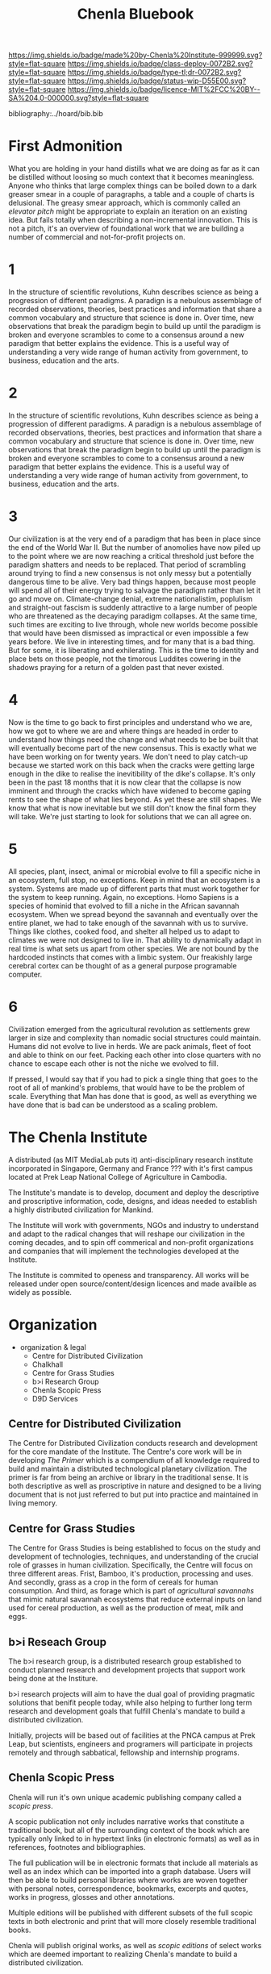 #   -*- mode: org; fill-column: 60 -*-
#+TITLE: Chenla Bluebook
#+STARTUP: showall
#+PROPERTY: filename
  :PROPERTIES:
  :CUSTOM_ID: 
  :Name:      /home/deerpig/proj/tldr/chenla-bluebook/bluebook.org
  :Created:   2017-06-07T15:35@Prek Leap (11.642600N-104.919210W)
  :ID:        a043e6f1-ec8a-4d60-af71-ad54ee012fed
  :VER:       550096596.118544686
  :GEO:       48P-491193-1287029-15
  :BXID:      proj:QIC6-1753
  :Class:     deploy
  :Type:      tldr
  :Status:    wip
  :Licence:   MIT/CC BY-SA 4.0
  :END:

[[https://img.shields.io/badge/made%20by-Chenla%20Institute-999999.svg?style=flat-square]] 
[[https://img.shields.io/badge/class-deploy-0072B2.svg?style=flat-square]]
[[https://img.shields.io/badge/type-tl;dr-0072B2.svg?style=flat-square]]
[[https://img.shields.io/badge/status-wip-D55E00.svg?style=flat-square]]
[[https://img.shields.io/badge/licence-MIT%2FCC%20BY--SA%204.0-000000.svg?style=flat-square]]

bibliography:../hoard/bib.bib


* First Admonition

What you are holding in your hand distills what we are doing as far as
it can be distilled without loosing so much context that it becomes
meaningless.  Anyone who thinks that large complex things can be
boiled down to a dark greaser smear in a couple of paragraphs, a table
and a couple of charts is delusional.  The greasy smear approach,
which is commonly called an /elevator pitch/ might be appropriate to
explain an iteration on an existing idea.  But fails totally when
describing a non-incremental innovation.  This is not a pitch, it's an
overview of foundational work that we are building a number of
commercial and not-for-profit projects on.

* 1

In the structure of scientific revolutions, Kuhn describes science as
being a progression of different paradigms.  A paradign is a nebulous
assemblage of recorded observations, theories, best practices and
information that share a common vocabulary and structure that science
is done in.  Over time, new observations that break the paradigm begin
to build up until the paradigm is broken and everyone scrambles to
come to a consensus around a new paradigm that better explains the
evidence.  This is a useful way of understanding a very wide range of
human activity from government, to business, education and the arts.

* 2

In the structure of scientific revolutions, Kuhn describes science as
being a progression of different paradigms.  A paradign is a nebulous
assemblage of recorded observations, theories, best practices and
information that share a common vocabulary and structure that science
is done in.  Over time, new observations that break the paradigm begin
to build up until the paradigm is broken and everyone scrambles to
come to a consensus around a new paradigm that better explains the
evidence.  This is a useful way of understanding a very wide range of
human activity from government, to business, education and
the arts.

* 3

Our civilization is at the very end of a paradigm that has been in
place since the end of the World War II.  But the number of anomolies
have now piled up to the point where we are now reaching a critical
threshold just before the paradigm shatters and needs to be replaced.
That period of scrambling around trying to find a new consensus is not
only messy but a potentially dangerous time to be alive.  Very bad
things happen, because most people will spend all of their energy
trying to salvage the paradigm rather than let it go and move on.
Climate-change denial, extreme nationalistim, poplulism and
straight-out fascism is suddenly attractive to a large number of
people who are threatened as the decaying paradigm collapses.  At the
same time, such times are exciting to live through, whole new worlds
become possible that would have been dismissed as impractical or even
impossible a few years before.  We live in interesting times, and for
many that is a bad thing.  But for some, it is liberating and
exhilerating.  This is the time to identity and place bets on those
people, not the timorous Luddites cowering in the shadows praying for
a return of a golden past that never existed.

* 4

Now is the time to go back to first principles and understand who we
are, how we got to where we are and where things are headed in order
to understand how things need the change and what needs to be be built
that will eventually become part of the new consensus.  This is
exactly what we have been working on for twenty years.  We don't need
to play catch-up because we started work on this back when the cracks
were getting large enough in the dike to realise the inevitibility of
the dike's collapse.  It's only been in the past 18 months that it is
now clear that the collapse is now imminent and through the cracks
which have widened to become gaping rents to see the shape of what
lies beyond.  As yet these are still shapes.  We know that what is now
inevitable but we still don't know the final form they will take.
We're just starting to look for solutions that we can all agree on.

* 5

All species, plant, insect, animal or microbial evolve to fill a
specific niche in an ecosystem, full stop, no exceptions.  Keep in
mind that an ecosystem is a system.  Systems are made up of different
parts that must work together for the system to keep running.  Again,
no exceptions.  Homo Sapiens is a species of hominid that evolved to
fill a niche in the African savannah ecosystem.  When we spread beyond
the savannah and eventually over the entire planet, we had to take
enough of the savannah with us to survive.  Things like clothes,
cooked food, and shelter all helped us to adapt to climates we were
not designed to live in.  That ability to dynamically adapt in real
time is what sets us apart from other species.  We are not bound by
the hardcoded instincts that comes with a limbic system.  Our
freakishly large cerebral cortex can be thought of as a general
purpose programable computer.

* 6

Civilization emerged from the agricultural revolution as settlements
grew larger in size and complexity than nomadic social structures
could maintain.  Humans did not evolve to live in herds.  We are pack
animals, fleet of foot and able to think on our feet.  Packing each
other into close quarters with no chance to escape each other is not
the niche we evolved to fill.

If pressed, I would say that if you had to pick a single thing that
goes to the root of all of mankind's problems, that would have to be
the problem of scale.  Everything that Man has done that is good, as
well as everything we have done that is bad can be understood as a
scaling problem.




* The Chenla Institute

A distributed (as MIT MediaLab puts it) anti-disciplinary
research institute incorporated in Singapore, Germany and
France ??? with it's first campus located at Prek Leap
National College of Agriculture in Cambodia.

The Institute's mandate is to develop, document and deploy
the descriptive and proscriptive information, code, designs,
and ideas needed to establish a highly distributed
civilization for Mankind.

The Institute will work with governments, NGOs and industry
to understand and adapt to the radical changes that will
reshape our civilization in the coming decades, and to spin
off commerical and non-profit organizations and companies
that will implement the technologies developed at the
Institute.

The Institute is commited to openess and transparency.  All
works will be released under open source/content/design
licences and made availble as widely as possible.

* Organization

 - organization & legal
    - Centre for Distributed Civilization
    - Chalkhall
    - Centre for Grass Studies
    - b>i Research Group
    - Chenla Scopic Press
    - D9D Services

** Centre for Distributed Civilization

The Centre for Distributed Civilization conducts research
and development for the core mandate of the Institute.  The
Centre's core work will be in developing /The Primer/ which
is a compendium of all knowledge required to build and
maintain a distributed technological planetary civilization.
The primer is far from being an archive or library in the
traditional sense.  It is both descriptive as well as
proscriptive in nature and designed to be a living document
that is not just referred to but put into practice and
maintained in living memory.

** Centre for Grass Studies

The Centre for Grass Studies is being established to focus
on the study and development of technologies, techniques,
and understanding of the crucial role of grasses in human
civilization.  Specifically, the Centre will focus on three
different areas.  Frist, Bamboo, it's production, processing
and uses.  And secondly, grass as a crop in the form of
cereals for human consumption.  And third, as forage which
is part of /agricultural savannahs/ that mimic natural
savannah ecosystems that reduce external inputs on land used
for cereal production, as well as the production of meat,
milk and eggs.

** b>i Reseach Group

The b>i research group, is a distributed research group
established to conduct planned research and development
projects that support work being done at the Institure.

b>i research projects will aim to have the dual goal of
providing pragmatic solutions that benifit people today,
while also helping to further long term research and
development goals that fulfill Chenla's mandate to build a
distributed civilization.

Initially, projects will be based out of facilities at the
PNCA campus at Prek Leap, but scientists, engineers and
programers will participate in projects remotely and through
sabbatical, fellowship and internship programs.

** Chenla Scopic Press

Chenla will run it's own unique academic publishing company
called a /scopic press/.

A scopic publication not only includes narrative works that
constitute a traditional book, but all of the surrounding
context of the book which are typically only linked to in
hypertext links (in electronic formats) as well as in
references, footnotes and bibliographies.

The full publication will be in electronic formats that
include all materials as well as an index which can be
imported into a graph database.  Users will then be able to
build personal libraries where works are woven together with
personal notes, correspondence, bookmarks, excerpts and
quotes, works in progress, glosses and other annotations.

Multiple editions will be published with different subsets
of the full scopic texts in both electronic and print that
will more closely resemble traditional books.

Chenla will publish original works, as well as /scopic
editions/ of select works which are deemed important to
realizing Chenla's mandate to build a distributed
civilization.

** Chalkhall
:PROPERTIES:
:ID:       301a4758-d591-4e82-9f7a-c17037c21f0a
:END:

Chalkhall is an ongoing program for rethinking education in
the 21st century.

What we know about the world is constantly changing. Facts
that you learned in school are out of date or just plain
wrong in a decade cite:arbesman:2012half-life

The technology you use today, is already out of date,
development has moved on before you have even heard about
it.

schools are now keeping up with either facts or technology
-- and they are not teaching students how to learn on their
own, or give them the cognitive tools they will need for a
career that is in constant change.

learning can not longer be a place you go, or a time in your
life where you learn what you need for the rest of the your
life.  learning needs to become a habit that you practice
every day, like exercise.

Technology is changing so rapidly that careers will change
dramatically over the course of a lifetime.



** D9D Services

D9D is shorthand for Distributed (9 characters between the
two d's).

D9D Services provide the IT and Networking infrastructure
for everything being done under the Chenla Institure
umbrella.

Services will be divided into four parts:

  - Compute   :: containerized cloud computing services
  - Store     :: digital storage (block, object & filesystem)
  - Cognition :: machine learning services
  - Graph     :: graph database as a service

All services will be provided through the IPFS network, so
that services may be distributed across different, servers,
clusters and cloud providers around the world.

Services will be provided to all Chenla projects.  They will
also be offered free of charge to the larger Chenla
community for hosting projects that are free and open
source, that work towards Chenla's mandate of building a
distributed civilization.  Services will also be provided to
NGOs, colleges & universities for reasearch or providing
online educational courseware that are open and free to the
public.

A commercial spinoff of D9D Services will be provided under
the name /Kinto Cloud Services/ which Chenla will maintain
shares in.

* Facilities

 - Viz Centre : collaboration and conference space
 - Fab Lab    : tool & machine fabrication
 - Map Lab    : content & code
 - Wet Lab    : Gene Splicing & Agricultural Biotech
 - DataCenter : Containerized Process Cluster

Renovation of existing structures @prekleap 
 - exisiting buildings
 - riverfront erosion control & development
 - modular containerized data center
 - solar & gasification electrical generation

Equipment List
 
 - servers and routers
 - converted 20 foot ISO shipping containers

 - CNC milling, router & plasma cutters
 - 3D Printing
 - Metal/Machine Shop
 - Wood Shop
 - Electrical/Electronics Shop     

 - CRSPR gene splicers
 - tissue culture lab
 - 

* People

  - people:
    - faculty 
    - sabbatical program
    - fellowship program
    - internship program
    - tutorial program

* Events & Publications

  - Conferences, Symposia, & Summits
  - Journal, Books -- original works and reprinting
    important works that are crucial to building and
    maintaining a distributed civilization.

* Financial

While we will actively seek our and apply for grants,
relying on grants for funding, or any one source of revenue
is not sustainable.

  - Corporate Sponsorship
  - Endowments
  - Consulting Services
  - In-Kind Donations

